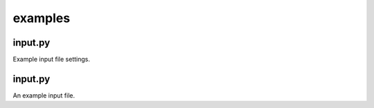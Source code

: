 ########
examples
########

~~~~~~~~
input.py
~~~~~~~~

Example input file settings.

~~~~~~~~
input.py
~~~~~~~~

An example input file.
